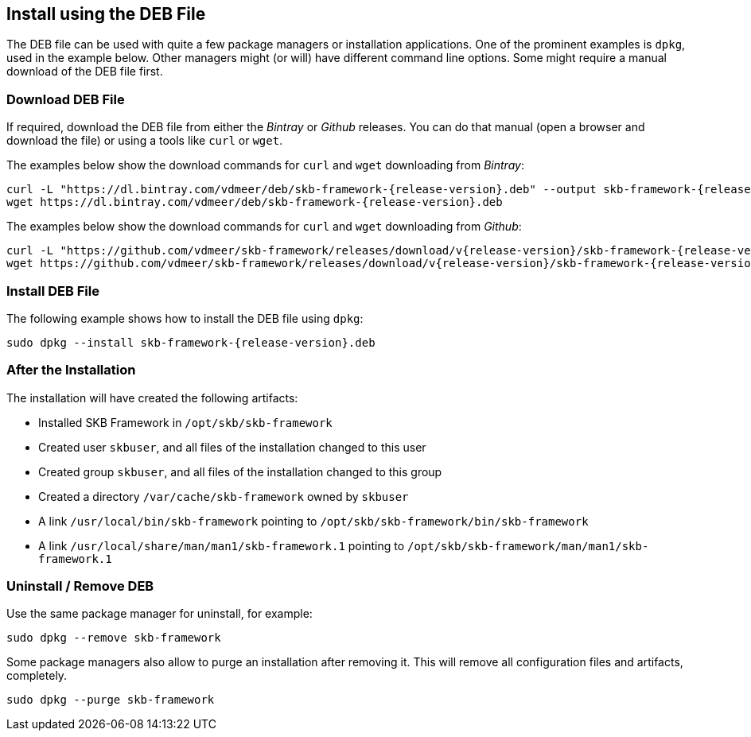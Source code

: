 //
// ============LICENSE_START=======================================================
// Copyright (C) 2018-2019 Sven van der Meer. All rights reserved.
// ================================================================================
// This file is licensed under the Creative Commons Attribution-ShareAlike 4.0 International Public License
// Full license text at https://creativecommons.org/licenses/by-sa/4.0/legalcode
// 
// SPDX-License-Identifier: CC-BY-SA-4.0
// ============LICENSE_END=========================================================
//
// @author     Sven van der Meer (vdmeer.sven@mykolab.com)
// @version    0.0.5
//


== Install using the DEB File
The DEB file can be used with quite a few package managers or installation applications.
One of the prominent examples is `dpkg`, used in the example below.
Other managers might (or will) have different command line options.
Some might require a manual download of the DEB file first.


=== Download DEB File
If required, download the DEB file from either the _Bintray_ or _Github_ releases.
You can do that manual (open a browser and download the file) or using a tools like `curl` or `wget`.

The examples below show the download commands for `curl` and `wget` downloading from _Bintray_:

[source%nowrap,bash,indent=0,subs="attributes"]
----
curl -L "https://dl.bintray.com/vdmeer/deb/skb-framework-{release-version}.deb" --output skb-framework-{release-version}.deb
wget https://dl.bintray.com/vdmeer/deb/skb-framework-{release-version}.deb
----


The examples below show the download commands for `curl` and `wget` downloading from _Github_:

[source%nowrap,bash,indent=0,subs="attributes"]
----
curl -L "https://github.com/vdmeer/skb-framework/releases/download/v{release-version}/skb-framework-{release-version}.deb" --output skb-framework-{release-version}.deb
wget https://github.com/vdmeer/skb-framework/releases/download/v{release-version}/skb-framework-{release-version}.deb
----


=== Install DEB File
The following example shows how to install the DEB file using `dpkg`:

[source%nowrap,bash,indent=0,subs="attributes"]
----
sudo dpkg --install skb-framework-{release-version}.deb
----


=== After the Installation
The installation will have created the following artifacts:

* Installed SKB Framework in `/opt/skb/skb-framework`
* Created user `skbuser`, and all files of the installation changed to this user
* Created group `skbuser`, and all files of the installation changed to this group
* Created a directory `/var/cache/skb-framework` owned by `skbuser`
* A link `/usr/local/bin/skb-framework` pointing to `/opt/skb/skb-framework/bin/skb-framework`
* A link `/usr/local/share/man/man1/skb-framework.1` pointing to `/opt/skb/skb-framework/man/man1/skb-framework.1`


=== Uninstall / Remove DEB
Use the same package manager for uninstall, for example:
[source%nowrap,bash,indent=0,subs="attributes"]
----
sudo dpkg --remove skb-framework
----

Some package managers also allow to purge an installation after removing it.
This will remove all configuration files and artifacts, completely.
[source%nowrap,bash,indent=0,subs="attributes"]
----
sudo dpkg --purge skb-framework
----

